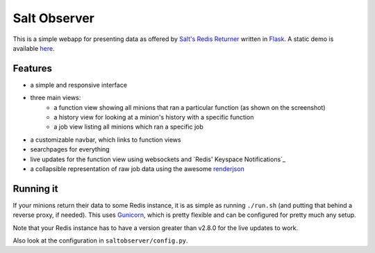 Salt Observer
=============

This is a simple webapp for presenting data as offered by `Salt's Redis
Returner`_ written in `Flask`_. A static demo is available `here`_.

.. _`Salt's Redis Returner`: https://github.com/saltstack/salt/blob/develop/salt/returners/redis_return.py
.. _`Flask`: http://flask.pocoo.org/
.. _`here`: http://analogbyte.github.io/saltobserver/

.. image:: http://files.danieln.de/public/saltobserver.png
   :alt: Screenshot of Saltobserver (17-12-2014)
   :target: http://files.danieln.de/public/saltobserver.png

Features
~~~~~~~~

- a simple and responsive interface
- three main views:
    * a function view showing all minions that ran a particular function (as
      shown on the screenshot)
    * a history view for looking at a minion's history with a specific function
    * a job view listing all minions which ran a specific job
- a customizable navbar, which links to function views
- searchpages for everything
- live updates for the function view using websockets and `Redis' Keyspace
  Notifications`_
- a collapsible representation of raw job data using the awesome `renderjson`_

.. _`Redis Keyspace Notifications`: http://redis.io/topics/notifications
.. _`renderjson`: https://github.com/caldwell/renderjson

Running it
~~~~~~~~~~

If your minions return their data to some Redis instance, it is as
simple as running ``./run.sh`` (and putting that behind a reverse proxy,
if needed). This uses `Gunicorn <http://gunicorn.org/>`__, which is
pretty flexible and can be configured for pretty much any setup.

Note that your Redis instance has to have a version greater than v2.8.0
for the live updates to work.

Also look at the configuration in ``saltobserver/config.py``.
